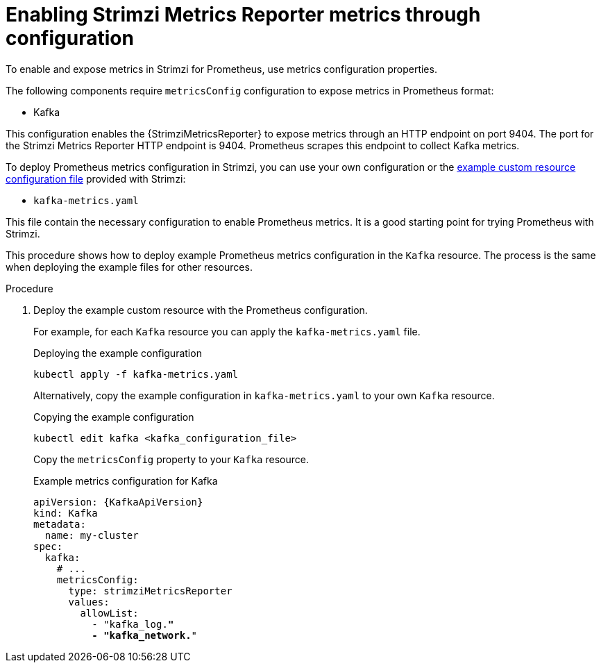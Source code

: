 // This assembly is included in the following assemblies:
//
// metrics/assembly_metrics-kafka.adoc

[id='proc-metrics-reporter-kafka-deploy-options-{context}']
= Enabling Strimzi Metrics Reporter metrics through configuration

[role="_abstract"]
To enable and expose metrics in Strimzi for Prometheus, use metrics configuration properties.

The following components require `metricsConfig` configuration to expose metrics in Prometheus format:

* Kafka

This configuration enables the {StrimziMetricsReporter} to expose metrics through an HTTP endpoint on port 9404.
The port for the Strimzi Metrics Reporter HTTP endpoint is 9404.
Prometheus scrapes this endpoint to collect Kafka metrics.

To deploy Prometheus metrics configuration in Strimzi, you can use your own configuration or the xref:ref-metrics-reporter-config-{context}[example custom resource configuration file] provided with Strimzi:

* `kafka-metrics.yaml`

This file contain the necessary configuration to enable Prometheus metrics.
It is a good starting point for trying Prometheus with Strimzi.

This procedure shows how to deploy example Prometheus metrics configuration in the `Kafka` resource.
The process is the same when deploying the example files for other resources.

.Procedure

. Deploy the example custom resource with the Prometheus configuration.
+
For example, for each `Kafka` resource you can apply the `kafka-metrics.yaml` file.
+
.Deploying the example configuration
[source,shell,subs="+attributes"]
----
kubectl apply -f kafka-metrics.yaml
----
+
Alternatively, copy the example configuration in `kafka-metrics.yaml` to your own `Kafka` resource.
+
.Copying the example configuration
[source,shell]
----
kubectl edit kafka <kafka_configuration_file>
----
+
Copy the `metricsConfig` property to your `Kafka` resource.
+
.Example metrics configuration for Kafka
[source,yaml,subs="+quotes,attributes"]
----
apiVersion: {KafkaApiVersion}
kind: Kafka
metadata:
  name: my-cluster
spec:
  kafka:
    # ...
    metricsConfig:
      type: strimziMetricsReporter
      values:
        allowList:
          - "kafka_log.*"
          - "kafka_network.*"
----